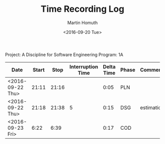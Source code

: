 #+TITLE: Time Recording Log
#+AUTHOR: Martin Homuth
#+DATE: <2016-09-20 Tue>

Project: A Discipline for Software Engineering
Program: 1A

|------------------+-------+-------+-------------------+------------+-------+------------|
| Date             | Start |  Stop | Interruption Time | Delta Time | Phase | Comments   |
|------------------+-------+-------+-------------------+------------+-------+------------|
| <2016-09-22 Thu> | 21:11 | 21:16 |                   |       0:05 | PLN   |            |
| <2016-09-22 Thu> | 21:18 | 21:38 |                 5 |       0:15 | DSG   | estimation |
| <2016-09-23 Fri> |  6:22 |  6:39 |                   |       0:17 | COD   |            |
|------------------+-------+-------+-------------------+------------+-------+------------|
